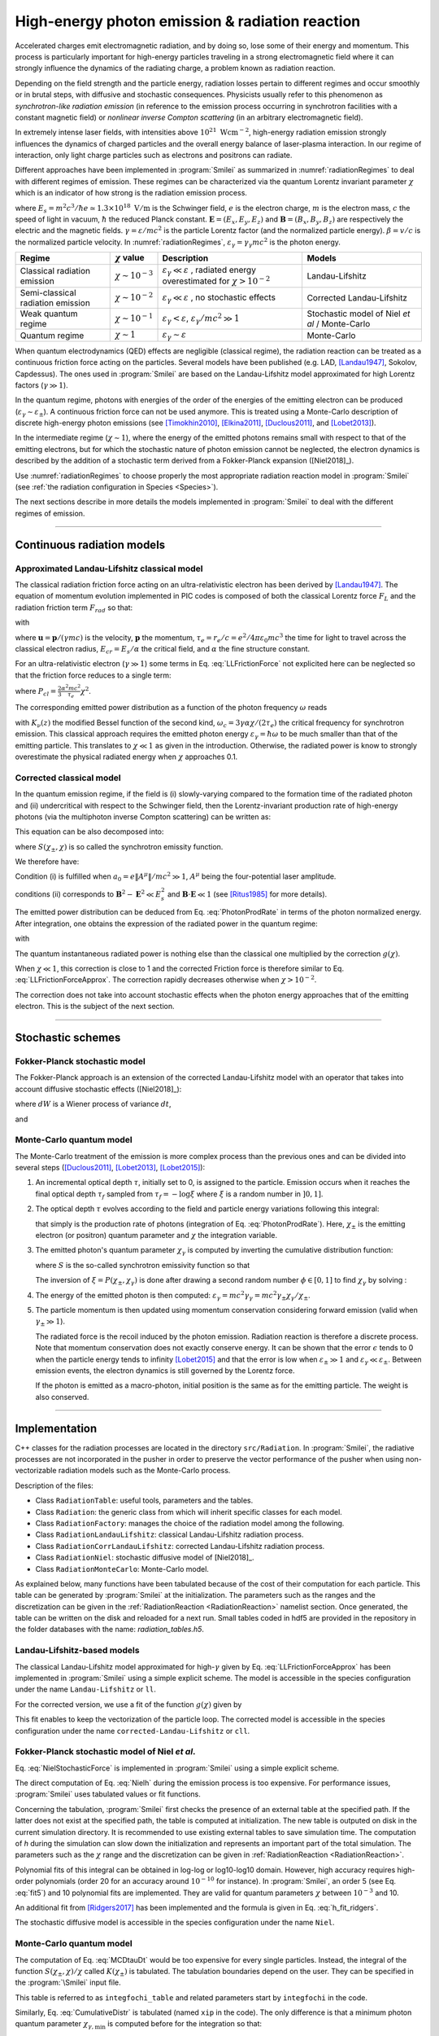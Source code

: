 .. _radiationReactionPage:

High-energy photon emission & radiation reaction
------------------------------------------------

Accelerated charges emit electromagnetic radiation, and by doing so, lose some of their energy and momentum.
This process is particularly important for high-energy particles traveling in a strong electromagnetic field
where it can strongly influence the dynamics of the radiating charge, a problem known as radiation reaction.

Depending on the field strength and the particle energy, radiation
losses pertain to different regimes and occur smoothly or in brutal steps, with
diffusive and stochastic consequences.
Physicists usually refer to this phenomenon as *synchrotron-like radiation emission*
(in reference to the emission process occurring in synchrotron facilities
with a constant magnetic field)
or *nonlinear inverse Compton scattering* (in an arbitrary electromagnetic field).

In extremely intense laser fields, with intensities above
:math:`10^{21}\ \mathrm{Wcm^{-2}}`, high-energy radiation emission strongly influences
the dynamics of charged particles and the overall energy balance of laser-plasma
interaction.
In our regime of interaction, only light charge particles such as electrons
and positrons can radiate.

Different approaches have been implemented in :program:`Smilei` as summarized
in :numref:`radiationRegimes` to deal with different regimes of emission.
These regimes can be characterized via the quantum Lorentz invariant parameter
:math:`\chi` which is an indicator of how strong is the radiation emission
process.

.. math::
  :label: particleQuantumParameter

  \chi = \frac{\gamma}{E_s} \left| \left( \beta \cdot \mathbf{E}
  \right)^2 - \left( \mathbf{E} + \mathbf{v} \times \mathbf{B} \right)^2
  \right|^{1/2}

where :math:`E_s = m^2 c^3 / \hbar e \simeq 1.3 \times 10^{18}\ \mathrm{V/m}` is
the Schwinger field, :math:`e` is the electron charge,
:math:`m` is the electron mass, :math:`c` the speed of light in vacuum,
:math:`\hbar` the reduced Planck constant. :math:`\mathbf{E} = (E_x, E_y, E_z)`
and :math:`\mathbf{B} = (B_x, B_y, B_z)` are respectively the electric and
the magnetic fields. :math:`\gamma = \varepsilon / m c^2` is the particle
Lorentz factor (and the normalized particle energy). :math:`\beta = v/c` is
the normalized particle velocity. In :numref:`radiationRegimes`,
:math:`\varepsilon_\gamma = \gamma_\gamma mc^2` is the photon energy.

.. _radiationRegimes:

+-------------------------------------+--------------------------+------------------------------------------------+---------------------------+
| Regime                              | :math:`\chi` value       | Description                                    | Models                    |
+=====================================+==========================+================================================+===========================+
| Classical radiation emission        | :math:`\chi \sim 10^{-3}`| :math:`\varepsilon_\gamma  \ll \varepsilon`    | Landau-Lifshitz           |
|                                     |                          | , radiated energy overestimated for            |                           |
|                                     |                          | :math:`\chi > 10^{-2}`                         |                           |
+-------------------------------------+--------------------------+------------------------------------------------+---------------------------+
| Semi-classical radiation emission   | :math:`\chi \sim 10^{-2}`| :math:`\varepsilon_\gamma  \ll \varepsilon`    | Corrected Landau-Lifshitz |
|                                     |                          | , no stochastic effects                        |                           |
+-------------------------------------+--------------------------+------------------------------------------------+---------------------------+
| Weak quantum regime                 | :math:`\chi \sim 10^{-1}`| :math:`\varepsilon_\gamma  < \varepsilon`,     | Stochastic model of       |
|                                     |                          | :math:`\varepsilon_\gamma / mc^2  \gg 1`       | Niel `et al` / Monte-Carlo|
+-------------------------------------+--------------------------+------------------------------------------------+---------------------------+
| Quantum regime                      | :math:`\chi \sim 1`      | :math:`\varepsilon_\gamma \sim \varepsilon`    | Monte-Carlo               |
|                                     |                          |                                                |                           |
+-------------------------------------+--------------------------+------------------------------------------------+---------------------------+


When quantum electrodynamics (QED) effects are negligible (classical regime),
the radiation reaction can be treated as a
continuous friction force acting on the particles.
Several models have been published (e.g. LAD,
[Landau1947]_, Sokolov, Capdessus).
The ones used in :program:`Smilei` are
based on the Landau-Lifshitz model approximated for high Lorentz factors
(:math:`\gamma \gg 1`).

In the quantum regime, photons with energies of the order of the energies of
the emitting electron can be produced (:math:`\varepsilon_\gamma \sim \varepsilon_\pm`).
A continuous friction force can not be used anymore.
This is treated using a Monte-Carlo
description of discrete high-energy photon emissions
(see [Timokhin2010]_, [Elkina2011]_, [Duclous2011]_, and [Lobet2013]_).

In the intermediate regime (:math:`\chi \sim 1`), where the energy of the emitted photons remains
small with respect to that of the emitting electrons, but for which the
stochastic nature of photon emission cannot be neglected, the electron dynamics
is described by the addition of a stochastic term derived from a Fokker-Planck
expansion ([Niel2018]_).

Use :numref:`radiationRegimes` to choose properly
the most appropriate radiation reaction model
in :program:`Smilei` (see :ref:`the radiation configuration in Species <Species>`).

The next sections describe in more details the models implemented
in :program:`Smilei` to deal with the different regimes of emission.

--------------------------------------------------------------------------------

Continuous radiation models
^^^^^^^^^^^^^^^^^^^^^^^^^^^^^^^^^^^^^^^^^^^^^^^^^^^^^^^^^^^^^^^^^^^^^^^^^^^^^^^^

Approximated Landau-Lifshitz classical model
""""""""""""""""""""""""""""""""""""""""""""""""""""""""""""""""""""""""""""""""

The classical radiation friction force acting on an ultra-relativistic electron
has been derived by [Landau1947]_.
The equation of momentum evolution implemented in
PIC codes is composed of both the classical Lorentz force :math:`F_L`
and the radiation friction term :math:`F_{rad}` so that:

.. math::
  :label: momentumEq

  \frac{d\mathbf{p}}{dt} = \mathbf{F}_L + \mathbf{F}_{rad}

with

.. math::
  :label: LLFrictionForce

  \mathbf{F}_{rad} = -\frac{2}{3} e \tau_e \gamma \left( \frac{d\mathbf{E}}{dt} + \mathbf{u} \times \frac{\mathbf{B}}{dt} \right) \\
  + \frac{2}{3} \frac{e}{E_{cr}} \left[ \left( \mathbf{u} \cdot \mathbf{E} \right) \mathbf{E} - \mathbf{B} \times \left( \mathbf{E} + \mathbf{u} \times \mathbf{B} \right) \right] \\
  - \frac{2}{3}\frac{e}{E_{cr}} \gamma^2 \left[ \left( \mathbf{E} + \mathbf{u} \times \mathbf{B} \right)^2 - \left( \mathbf{u} \cdot \mathbf{E}\right)^2 \right] \mathbf{u}

where :math:`\mathbf{u} = \mathbf{p} / (\gamma m c)` is the velocity,
:math:`\mathbf{p}` the momentum,
:math:`\tau_e = r_e / c = e^2 / 4 \pi \varepsilon_0 m c^3`
the time for light to travel across the classical electron radius,
:math:`E_{cr} = E_s / \alpha` the critical field,
and :math:`\alpha` the fine structure constant.

For an ultra-relativistic electron (:math:`\gamma \gg 1`) some terms in
Eq. :eq:`LLFrictionForce` not explicited here can be neglected so that the
friction force reduces to a single term:

.. math::
  :label: LLFrictionForceApprox

  \mathbf{F}_{rad} = - P_{cl} \mathbf{u} / \left( \mathbf{u}^2 c \right)

where :math:`P_{cl} = \frac{2}{3} \frac{\alpha^2 mc^2}{\tau_e} \chi^2`.

The corresponding emitted power distribution as a function of the photon
frequency :math:`\omega` reads

.. math::
  :label: ClasRadPower

  \frac{dP}{d\omega} = \frac{9 \sqrt{3}}{8 \pi} \frac{P_{cl}}{ \omega_c}
  \frac{\omega}{\omega_c} \int_{\omega/\omega_c}^{+\infty}{dy K_{5/3}(y)}

with :math:`K_\nu(z)` the modified Bessel function of the second kind,
:math:`\omega_c = 3 \gamma \alpha \chi / (2 \tau_e)` the critical frequency for
synchrotron emission.
This classical approach requires the emitted photon energy
:math:`\varepsilon_\gamma = \hbar\omega` to be much smaller than that of
the emitting particle. This translates to :math:`\chi \ll 1` as given in the
introduction. Otherwise, the radiated power is know to strongly overestimate
the physical radiated energy when :math:`\chi` approaches 0.1.

Corrected classical model
""""""""""""""""""""""""""""""""""""""""""""""""""""""""""""""""""""""""""""""""

In the quantum emission regime, if the field is (i) slowly-varying
compared to the formation time of the radiated photon and (ii)
undercritical with respect to the Schwinger field, then the Lorentz-invariant production
rate of high-energy photons (via the multiphoton inverse Compton scattering)
can be written as:

.. math::
  :label: PhotonProdRate

  \frac{d^2N}{dt d\chi_\gamma} = \frac{1}{\pi \sqrt{3}} \frac{\alpha^2}{\tau_e \chi_\pm}
  \left[ \int_\nu^{+\infty}{K_{5/3(y)}dy} + \frac{2 \chi_\gamma \nu}{2} K_{2/3}(\nu) \right]


This equation can be also decomposed into:

.. math::
  :label: PhotonProdRate2

  \frac{d^2N}{dt d\chi} = \frac{2}{3} \frac{\alpha^2}{\tau_e} \frac{S(\chi_\pm , \chi)}{\chi}

where :math:`S(\chi_\pm , \chi)` is so called the synchrotron emissity function.

We therefore have:

.. math::
  :label: synchrotron_emissivity_function

  S(\chi_\pm , \chi) = \frac{\sqrt{3}}{2\pi} \frac{\chi_\gamma}{\chi}
  \left[ \int_\nu^{+\infty}{K_{5/3(y)}dy} + \frac{2 \chi_\gamma \nu}{2} K_{2/3}(\nu) \right]

Condition (i) is fulfilled when :math:`a_0 = e \| A^{\mu} \| / mc^2 \gg 1`, :math:`A^{\mu}`
being the four-potential laser amplitude.

conditions (ii) corresponds to :math:`\mathbf{B}^2 - \mathbf{E}^2 \ll E_s^2`
and  :math:`\mathbf{B}\cdot \mathbf{E} \ll 1`
(see [Ritus1985]_ for more details).

The emitted power distribution can be deduced from Eq. :eq:`PhotonProdRate` in
terms of the photon normalized energy. After integration, one obtains the
expression of the radiated power in the quantum regime:

.. math::
  :label: quantumRadPower

  P_{rad} = P_{cl} g(\chi)

with

.. math::
  :label: g

  g \left( \chi \right) = \frac{9 \sqrt{3} }{8 \pi} \int_0^{+\infty}{d\nu
  \left[  \frac{2\nu^2 }{\left( 2 + 3 \nu \chi \right) ^2}K_{5/3}(\nu) +
  \frac{4 \nu \left( 3 \nu \chi\right)^2 }{\left( 2 + 3 \nu \chi \right)^4}K_{2/3}(\nu) \right]}

The quantum instantaneous radiated power is nothing else than the classical one
multiplied by the correction :math:`g \left( \chi \right)`.

When :math:`\chi \ll 1`, this correction is close to 1 and the corrected
Friction force
is therefore similar to Eq. :eq:`LLFrictionForceApprox`.
The correction rapidly decreases otherwise when :math:`\chi > 10^{-2}`.

The correction does not take into account stochastic
effects when the photon energy approaches that of
the emitting electron. This is the subject of the next section.

--------------------------------------------------------------------------------

Stochastic schemes
^^^^^^^^^^^^^^^^^^^^^^^^^^^^^^^^^^^^^^^^^^^^^^^^^^^^^^^^^^^^^^^^^^^^^^^^^^^^^^^^

Fokker-Planck stochastic model
""""""""""""""""""""""""""""""""""""""""""""""""""""""""""""""""""""""""""""""""

The Fokker-Planck approach is an extension of the corrected Landau-Lifshitz
model with an operator that takes into account diffusive stochastic effects
([Niel2018]_):

.. math::
  :label: NielStochasticForce

  F_{rad} dt = \left[ -P_{cl} g \left( \chi \right) dt + mc^2
  \sqrt{R\left( \chi, \gamma \right)} dW \right]
  \mathbf{u} / \left( \mathbf{u}^2 c \right)

where :math:`dW` is a Wiener process of variance :math:`dt`,

.. math::
  :label: NielR

    R\left( \chi, \gamma \right) = \frac{2}{3} \frac{\alpha^2}{\tau_e} \gamma
    h \left( \chi \right)

and

.. math::
  :label: Nielh

    h \left( \chi \right) = \frac{9 \sqrt{3}}{4 \pi} \int_0^{+\infty}{d\nu
    \left[ \frac{2\chi^3 \nu^3}{\left( 2 + 3\nu\chi \right)^3} K_{5/3}(\nu)
    + \frac{54 \chi^5 \nu^4}{\left( 2 + 3 \nu \chi \right)^5} K_{2/3}(\nu) \right]}

Monte-Carlo quantum model
""""""""""""""""""""""""""""""""""""""""""""""""""""""""""""""""""""""""""""""""

The Monte-Carlo treatment of the emission is more complex process than
the previous ones and can be divided into several steps ([Duclous2011]_,
[Lobet2013]_, [Lobet2015]_):

1. An incremental optical depth :math:`\tau`, initially set to 0, is assigned to the particle.
   Emission occurs when it reaches the final optical depth :math:`\tau_f`
   sampled from :math:`\tau_f = -\log{\xi}` where :math:`\xi` is a random number in :math:`\left]0,1\right]`.

2. The optical depth :math:`\tau` evolves according to the field and particle
   energy variations following this integral:

   .. math::
     :label: MCDtauDt

       \frac{d\tau}{dt} = \int_0^{\chi_{\pm}}{ \frac{d^2N}{d\chi dt}  d\chi }
       = \frac{2}{3} \frac{\alpha^2}{\tau_e} \int_0^{\chi_{\pm}}{ \frac{S(\chi_\pm, \chi)}{\chi}  d\chi }
       = \frac{2}{3} \frac{\alpha^2}{\tau_e} K (\chi_\pm)

   that simply is the production rate of photons
   (integration of Eq. :eq:`PhotonProdRate`).
   Here, :math:`\chi_{\pm}` is the emitting electron (or positron) quantum parameter and
   :math:`\chi` the integration variable.

3. The emitted photon's quantum parameter :math:`\chi_{\gamma}` is computed by
   inverting the cumulative distribution function:

   .. math::
     :label: CumulativeDistr

       \xi = P(\chi_\pm,\chi_{\gamma}) = \frac{\displaystyle{\int_0^{\chi_\gamma}{S(\chi_\pm, \chi) / \chi
       d\chi}}}{\displaystyle{\int_0^{\chi_\pm}{S(\chi_\pm, \chi) / \chi d\chi}}}

   where :math:`S` is the so-called synchrotron emissivity function so that

   .. math::
     :label: MCF

       \frac{d^2 N}{dt d\chi} = \frac{2}{3} \frac{\alpha^2}{\tau_e} \frac{S (\chi_\pm, \chi)}{\chi}

   The inversion of  :math:`\xi = P(\chi_\pm,\chi_{\gamma})` is done after drawing
   a second random number
   :math:`\phi \in \left[ 0,1\right]` to find :math:`\chi_{\gamma}` by solving :

   .. math::
     :label: inverse_xi

     \xi^{-1} = P^{-1}(\chi_\pm, \chi_{\gamma}) = \phi

4. The energy of the emitted photon is then computed:
   :math:`\varepsilon_\gamma = mc^2 \gamma_\gamma =
   mc^2 \gamma_\pm \chi_\gamma / \chi_\pm`.

5. The particle momentum is then updated using momentum conservation
   considering forward emission (valid when :math:`\gamma_\pm \gg 1`).

   .. math::
     :label: momentumUpdate

       F_{rad} = - \frac{\varepsilon_\gamma}{c} \frac{\mathbf{p_\pm}}{\| \mathbf{p_\pm} \|}

   The radiated force is the recoil induced by the photon emission.
   Radiation reaction is therefore a discrete process.
   Note that momentum conservation does not exactly conserve energy.
   It can be shown that the error :math:`\epsilon` tends to 0 when the particle
   energy tends to infinity [Lobet2015]_ and that the error is low when
   :math:`\varepsilon_\pm \gg 1` and :math:`\varepsilon_\gamma \ll \varepsilon_\pm`.
   Between emission events, the electron dynamics is still governed by the
   Lorentz force.

   If the photon is emitted as a macro-photon, initial position is the same as
   for the emitting particle. The weight is also conserved.

--------------------------------------------------------------------------------

Implementation
^^^^^^^^^^^^^^^^^^^^^^^^^^^^^^^^^^^^^^^^^^^^^^^^^^^^^^^^^^^^^^^^^^^^^^^^^^^^^^^^

C++ classes for the radiation processes are located in the directory ``src/Radiation``.
In :program:`Smilei`, the radiative processes are not incorporated in the pusher in
order to preserve the vector performance of the pusher when using non-vectorizable
radiation models such as the Monte-Carlo process.

Description of the files:

* Class ``RadiationTable``: useful tools, parameters and the tables.
* Class ``Radiation``: the generic class from which will inherit specific
  classes for each model.
* Class ``RadiationFactory``: manages the choice of the radiation model among the following.
* Class ``RadiationLandauLifshitz``: classical Landau-Lifshitz radiation process.
* Class ``RadiationCorrLandauLifshitz``: corrected Landau-Lifshitz radiation process.
* Class ``RadiationNiel``: stochastic diffusive model of [Niel2018]_.
* Class ``RadiationMonteCarlo``: Monte-Carlo model.

As explained below, many functions have been tabulated because of
the cost of their computation for each particle. This table can be generated by
:program:`Smilei` at the initialization.
The parameters such as the ranges and the discretization can be
given in the :ref:`RadiationReaction <RadiationReaction>` namelist section.
Once generated, the table can be written on the disk and reloaded for a next run.
Small tables coded in hdf5 are provided in the repository in the folder
databases with the name: `radiation_tables.h5`.

Landau-Lifshitz-based models
""""""""""""""""""""""""""""""""""""""""""""""""""""""""""""""""""""""""""""""""

The classical Landau-Lifshitz model approximated for high-:math:`\gamma`
given by Eq. :eq:`LLFrictionForceApprox`
has been implemented in :program:`Smilei`
using a simple explicit scheme.
The model is accessible in the species configuration under the name
``Landau-Lifshitz`` or ``ll``.

For the corrected version, we use a fit of the function
:math:`g(\chi)` given by

.. math::
  :label: quantumCorrFit

  g \left( \chi_{\pm} \right) = \left[ 1 + 4.8 \left( 1 + \chi_{\pm} \right)
  \log \left( 1 + 1.7 \chi_{\pm} \right) + 2.44 \chi_{\pm}^2 \right]^{-2/3}

This fit enables to keep the vectorization of the particle loop.
The corrected model is accessible in the species configuration under the name
``corrected-Landau-Lifshitz`` or ``cll``.

Fokker-Planck stochastic model of Niel *et al*.
""""""""""""""""""""""""""""""""""""""""""""""""""""""""""""""""""""""""""""""""

Eq. :eq:`NielStochasticForce` is implemented in :program:`Smilei` using
a simple explicit scheme.

The direct computation of Eq. :eq:`Nielh` during the emission process is too expensive.
For performance issues,  :program:`Smilei` uses tabulated values or fit functions.

Concerning the tabulation, :program:`Smilei` first checks the presence of
an external table at the specified path.
If the latter does not exist at the specified path, the table is computed at initialization.
The new table is outputed on disk in the current simulation directory.
It is recommended to use existing external tables to save simulation time.
The computation of *h* during the simulation can slow down the initialization
and represents an important part of the total simulation.
The parameters such as the :math:`\chi` range and the discretization can be
given in :ref:`RadiationReaction <RadiationReaction>`.

Polynomial fits of this integral can be obtained in log-log
or log10-log10 domain. However, high accuracy requires high-order polynomials
(order 20 for an accuracy around :math:`10^{-10}` for instance).
In :program:`Smilei`, an order 5 (see Eq. :eq:`fit5`) and 10 polynomial fits are implemented.
They are valid for quantum parameters :math:`\chi` between :math:`10^{-3}` and 10.

.. math::
  :label: fit5

  h_{o5}(\chi) = \exp{ \left(1.399937206900322 \times 10^{-4}  \log(\chi)^5 \\
  + 3.123718241260330 \times 10^{-3}  \log{(\chi)}^4 \\
  + 1.096559086628964 \times 10^{-2}  \log(\chi)^3 \\
  -1.733977278199592 \times 10^{-1}  \log(\chi)^2 \\
  + 1.492675770100125  \log(\chi) \\
  -2.748991631516466 \right) }

An additional fit from [Ridgers2017]_ has been implemented and the formula
is given in Eq. :eq:`h_fit_ridgers`.

.. math::
  :label: h_fit_ridgers

  h_{Ridgers}(\chi) = \chi^3  \frac{165}{48 \sqrt{3}} \left(1. + (1. + 4.528 \chi) \log(1.+12.29 \chi) + 4.632 \chi^2 \right)^{-7/6}

The stochastic diffusive model is accessible in the species configuration
under the name ``Niel``.

Monte-Carlo quantum model
""""""""""""""""""""""""""""""""""""""""""""""""""""""""""""""""""""""""""""""""

The computation of Eq. :eq:`MCDtauDt` would be too expensive for every single
particles.
Instead, the integral of the function :math:`S(\chi_\pm, \chi) / \chi`
called :math:`K(\chi_\pm)` is tabulated.
The tabulation boundaries depend on the user.
They can be specified in the :program:`\Smilei` input file.

This table is referred to as ``integfochi_table`` and related parameters
start by ``integfochi`` in the code.

Similarly, Eq. :eq:`CumulativeDistr` is tabulated (named ``xip`` in the code).
The only difference is that a minimum photon quantum parameter
:math:`\chi_{\gamma,\min}` is computed before for the integration so that:

.. math::
  :label: chiMin

    \frac{\displaystyle{\int_{0}^{\chi_{\gamma,\min}}{S(\chi_\pm, \chi) / \chi
    d\chi}}}{\displaystyle{\int_0^{\chi_\pm}{S(\chi_\pm, \chi) / \chi d\chi}}} < \epsilon

This enables to find a lower bound to the :math:`\chi_\gamma` range
(discretization in the log domain) so that the
remaining part is negligible in term of radiated energy.
The parameter :math:`\epsilon` is called ``xip_threshold`` in
:ref:`RadiationReaction <RadiationReaction>`.

The tables can be generated by :program:`Smilei` at the initialization.
The parameters such as the :math:`\chi` range and the discretization can be
given in :ref:`RadiationReaction <RadiationReaction>`.

The Monte-Carlo model is accessible in the species configuration
under the name ``Monte-Carlo`` or ``mc``.

----

Benchmarks
^^^^^^^^^^^^^^^^^^^^^^^^^^^^^^^^^^^^^^^^^^^^^^^^^^^^^^^^^^^^^^^^^^^^^^^^^^^^^^^^

Counter-propagating plane wave, 1D
""""""""""""""""""""""""""""""""""""""""""""""""""""""""""""""""""""""""""""""""

In the benchmark ``benchmark/tst1d_9_rad_electron_laser_collision.py``,
a GeV electron bunch is initialized near the right
domain boundary and propagates towards the left boundary from which a plane
wave is injected. The laser has an amplitude of :math:`a_0 = 270`
corresponding to an intensity of :math:`10^{23}\ \mathrm{Wcm^{-2}}` at
:math:`\lambda = 1\ \mathrm{\mu m}`.
The laser has a Gaussian profile of full-with at half maxium of
:math:`20 \pi \omega_r^{-1}` (10 laser periods).
The maximal quantum parameter :math:`\chi`
value reached during the simulation is around 0.5.

.. _rad_counter_prop_scalar:

.. figure:: _static/rad_counter_prop_scalar.png
  :width: 15cm

  Kinetic, radiated and total energy plotted respectively with solid, dashed and dotted lines for
  the :blue:`Monte-Carlo` (**MC**), :orange:`Niel` (**Niel**),
  :green:`corrected Landau-Lifshitz` (**CLL**) and the :red:`Landau-Lifshitz` (**LL**) models.

:numref:`rad_counter_prop_scalar` shows that the Monte-Carlo, the Niel and
the corrected Landau-Lifshitz models exhibit very similar
results in term of the total radiated and kinetic energy evolution with a final
radiation rate of 80% the initial kinetic energy. The relative error on the
total energy is small (:math:`\sim 3\times10^{-3}`).
As expected, the Landau-Lifshitz model overestimates the radiated energy
because the interaction happens mainly in the quantum regime.

.. _rad_counter_prop_track:

.. figure:: _static/rad_counter_prop_track.png
  :width: 18cm

  Evolution of the normalized kinetic energy
  :math:`\gamma - 1` of some selected electrons as a function of their position.

:numref:`rad_counter_prop_track` shows that the Monte-Carlo and the Niel models
reproduce the stochastic nature of the trajectories as opposed to the
continuous approaches (corrected Landau-Lifshitz and Landau-Lifshitz).
In the latter, every particles initially located at the same position will
follow the same trajectories.
The stochastic nature of the emission for high :math:`\chi` values can
have consequences in term of final spatial and energy distributions.
Not shown here, the Niel stochastic model does not reproduce correctly the
moment of order 3 as explained in [Niel2018]_.

Synchrotron, 2D
""""""""""""""""""""""""""""""""""""""""""""""""""""""""""""""""""""""""""""""""

A bunch of electrons of initial momentum :math:`p_{-,0}`
evolves in a constant magnetic field :math:`B` orthogonal
to their initial propagation direction.
In such a configuration, the electron bunch is supposed to rotate endlessly
with the same radius :math:`R = p_{-,0} /e B` without radiation energy loss.
Here, the magnetic field is so strong that the electrons
radiate their energy as in a synchrotron facility.
In this setup, each electron quantum parameter depends on their Lorentz
factors :math:`\gamma_{-}` according to
:math:`\chi_{-} = \gamma_{-} B /m_e E_s`.
The quantum parameter is maximum at the beginning of the interaction.
The strongest radiation loss are therefore observed at the beginning too.
As energy decreases, radiation loss becomes less and less important so that
the emission regime progressively move from the quantum to the classical regime.


Similar simulation configuration can be found in the benchmarks.
It corresponds to two different input files in the benchmark folder:

* ``tst2d_8_synchrotron_chi1.py``: tests and compares the corrected
  Landau-Lifshitz and the Monte-Carlo model for an initial :math:`\chi = 1`.
* ``tst2d_9_synchrotron_chi0.1.py``: tests and compares the corrected
  Landau-Lifshitz and the Niel model for an initial :math:`\chi = 0.1`.

In this section, we focus on the case with initial quantum parameter
:math:`\chi = 0.1`.
The magnetic field amplitude is :math:`B = 90 m \omega_r / e`.
The initial electron Lorentz factor is
:math:`\gamma_{-,0} = \varepsilon_{-,0}/mc^2 =  450`.
Electrons are initialized with a Maxwell-Juttner distribution of temperature
:math:`0.1 m_e c^2`.

:numref:`synchrotron_scalar` shows the time evolution of the particle kinetic energy,
the radiated energy and the total energy. All radiation models provide
similar evolution of these integrated quantities. The relative error on the
total energy is between :math:`2 \times 10^{-9}` and :math:`3 \times 10^{-9}`.

.. _synchrotron_scalar:

.. figure:: _static/synchrotron_scalar.png
  :width: 15cm

  Kinetic, radiated and total energies plotted respectively with solid, dashed and dotted
  lines for various models.

The main difference between models can be understood by studying the
particle trajectories and phase spaces. For this purpose, the local kinetic energy spatial-distribution
at :math:`25 \omega_r^{-1}` is shown in
:numref:`synchrotron_x_y_gamma` for the different models.
With continuous radiation energy loss
(corrected Landau-Lifshitz case), each electron of the bunch rotates with a decreasing
radius but the bunch.
Each electron of similar initial energies have the same trajectories.
In the case of a cold bunch (null initial temperature),
the bunch would have kept its original shape.
The radiation with this model only acts as a cooling mechanism.
In the cases of the Niel and the Monte-Carlo radiation models,
stochastic effects come into play and lead the bunch to spread spatially.
Each individual electron of the bunch, even with similar initial energies,
have different trajectories depending on their emission history.
Stochastic effects are particularly strong at the beginning  with the highest
:math:`\chi` values when the radiation
recoil is the most important.

.. _synchrotron_x_y_gamma:

.. figure:: _static/synchrotron_x_y_gamma.png
  :width: 18cm

  Average normalized kinetic energy at time :math:`25 \omega_r^{-1}`
  for the simulations with the Monte-Carlo, the Niel
  and the corrected Landau-Lifshitz (**CLL**) models.

:numref:`synchrotron_t_gamma_ne` shows the time evolution of
the electron Lorentz factor distribution (normalized energy) for different
radiation models.
At the beginning, the distribution is extremely broad due to the Maxwell-Juttner parameters.
The average energy is well around :math:`\gamma_{-,0} = \varepsilon_{-,0}/mc^2 =  450`
with maximal energies above :math:`\gamma_{-} =  450`.

In the case of a initially-cold electron beam,
stochastic effects would have lead the bunch to spread energetically
with the Monte-Carlo and the Niel stochastic models at the beginning of the simulation.
This effect is hidden since electron energy is already highly spread at the
beginning of the interaction.
This effect is the strongest when the quantum parameter is high in the quantum regime.

In the Monte-Carlo case, some electrons have lost all their energy almost immediately
as shown by the lower part of the distribution below :math:`\gamma_{-} =  50`
after comparison with the Niel model.

Then, as the particles cool down, the interaction enters the semi-classical
regime where energy jumps are smaller.
In the classical regime, radiation loss acts oppositely to the quantum regime.
It reduces the spread in energy and space.
In the Landau-Lifshitz case, this effect starts at the beginning even
in the quantum regime due to the nature of the model.
For a initially-cold electron bunch, there would not have been
energy spread at the beginning of the simulation. All electron would have lost
their energy in a similar fashion (superimposed behavior).
This model can be seen as the average behavior of the stochastic ones of
electron groups having the same initial energy.

.. _synchrotron_t_gamma_ne:

.. figure:: _static/synchrotron_t_gamma_ne.png
  :width: 18cm

  Time evolution of the electron energy distribution for the Monte-Carlo, the Niel
  and the corrected Landau-Lifshitz (**CLL**) models.

Thin foil, 2D
""""""""""""""""""""""""""""""""""""""""""""""""""""""""""""""""""""""""""""""""

This case is not in the list of available benchmarks but we decided to present
these results here as an example of simulation study.
An extremely intense plane wave in 2D interacts with a thin, fully-ionized carbon foil.
The foil is located 4 µm from the left border (:math:`x_{min}`).
It starts with 1 µm of linear pre-plasma density, followed by
3 µm of uniform plasma of density 492 times critical.
The target is irradiated by a gaussian plane wave of peak intensity
:math:`a_0 = 270` (corresponding to :math:`10^{23}\ \mathrm{Wcm^{-2}}`)
and of FWHM duration 50 fs.
The domain has a discretization of 64 cells per µm in
both directions x and y, with 64 particles per cell.
The same simulation has been performed with the different radiation models.

Electrons can be accelerated and injected in
the target along the density gradient through the combined action of
the transverse electric and the magnetic fields (*ponderomotive* effects).
In the relativistic regime and linear polarization,
this leads to the injection of bunches of hot electrons
every half laser period that contribute to heat the bulk.
When these electrons reach the rear surface, they start to expand in the vacuum,
and, being separated from the slow ion, create a longitudinal charge-separation field.
This field, along the surface normal, has two main effects:

* It acts as a reflecting barrier for electrons of moderate energy (refluxing electrons).
* It accelerates ions located at the surface (target normal sheath acceleration, TNSA).

At the front side, a charge separation cavity appears
between the electron layer pushed forward by the ponderomotive force and ions
left-behind that causes ions to be consequently accelerated. This
strong ion-acceleration mechanism
is known as the radiation pressure acceleration (RPA) or laser piston.

Under the action of an extremely intense laser pulse, electrons accelerated at
the target front radiate. It is confirmed in :numref:`thin_foil_x_chi_ne`
showing the distribution of the quantum parameter :math:`\chi` along the x axis
for the Monte-Carlo, the Niel and the corrected Landau-Lifshitz (**CLL**) radiation models.
The maximum values can be seen at the front where the electrons
interact with the laser. Radiation occurs in the quantum regime
:math:`\chi > 0.1`. Note that there is a second peak for :math:`\chi` at the
rear where electrons interact with the target normal sheath field.
The radiation reaction can affect electron energy absorption and therefore the ion
acceleration mechanisms.

.. _thin_foil_x_chi_ne:

.. figure:: _static/thin_foil_x_chi_ne.png
  :width: 18cm

  :math:`x - \chi` electron distribution at time 47 fs for the Monte-Carlo,
  the Niel and the corrected Landau-Lifshitz (**CLL**) model.

The time evolutions of the electron kinetic energy, the carbon ion
kinetic energy, the radiated energy and the total
absorbed energy are shown in :numref:`thin_foil_scalar`.
The :green:`corrected-Landau-Lifshitz`, the :orange:`Niel`
and the :blue:`Monte-Carlo` models present very
similar behaviors.
The absorbed electron energy is only slightly lower in the Niel model.
This difference depends on the random seeds and the
simulation parameters.
The radiated energy represents around 14% of the total laser energy.
The :purple:`classical Landau-Lifshitz` model overestimates the radiated energy;
the energy absorbed by electrons and ions is therefore slightly lower.
In all cases, radiation reaction strongly impacts the overall particle energy absorption
showing a difference close to 20% with the :red:`non-radiative` run.


.. _thin_foil_scalar:

.. figure:: _static/thin_foil_scalar.png
  :width: 18cm

  Time evolution of the electron kinetic energy (solid lines), the carbon ion
  kinetic energy (dashed line), the radiated energy (dotted line) and the total
  absorbed energy by particle and radiation (dotted-dashed lines), for various models.

The differences between electron :math:`p_x` distributions are shown
in :numref:`thin_foil_x_px_ne`. Without radiation reaction, electrons refluxing
at the target front can travel farther in vacuum (negative :math:`p_x`)
before being injected back to the target.
With radiation reaction, these electrons are rapidly slowed down
and newly accelerated by the ponderotive force.
Inside the target, accelerated bunches of hot electrons correspond to
the regular positive spikes in :math:`p_x` (oscillation at :math:`\lambda /2`).
The maximum electron energy is almost twice lower with radiation reaction.

.. _thin_foil_x_px_ne:

.. figure:: _static/thin_foil_x_px_ne.png
  :width: 18cm

  :math:`x - p_x` electron distribution at time 47 fs for the Monte-Carlo,
  the Niel, the corrected Landau-Lifshitz (**CLL**) model and
  without radiation loss (**none**).

--------------------------------------------------------------------------------

Performances
^^^^^^^^^^^^^^^^^^^^^^^^^^^^^^^^^^^^^^^^^^^^^^^^^^^^^^^^^^^^^^^^^^^^^^^^^^^^^^^^

The cost of the different models is summarized in :numref:`radiationTimes`.
Reported times are for the field projection, the particle pusher and
the radiation reaction together. Percentages correspond to the overhead induced by
the radiation module in comparison to the standard PIC pusher.

All presented numbers are not generalizable and are only indicated to give
an idea of the model costs. The creation of macro-photons is not enabled for
the Monte-Carlo radiation process.

.. _radiationTimes:

+-------------------------------------+------------+----------+--------------+----------+---------------------+
| Radiation model                     | None       | LL       | CLL          | Niel     | MC                  |
+=====================================+============+==========+==============+==========+=====================+
| Counter-propagating Plane Wave 1D   | 0.2s       | 0.23s    | 0.24s        | 0.26s    | 0.3s                |
| Haswell (Jureca)                    |            |          |              |          |                     |
+-------------------------------------+------------+----------+--------------+----------+---------------------+
| Synchrotron 2D Haswell (Jureca)     | 10s        | 11s      | 12s          | 14s      | 15s                 |
| :math:`\chi=0.05`,  :math:`B=100`   |            |          |              |          |                     |
+-------------------------------------+------------+----------+--------------+----------+---------------------+
| Synchrotron 2D Haswell (Jureca)     | 10s        | 11s      | 12s          | 14s      | 22s                 |
| :math:`\chi=0.5`,  :math:`B=100`    |            |          |              |          |                     |
+-------------------------------------+------------+----------+--------------+----------+---------------------+
| Synchrotron 2D KNL (Frioul)         | 21s        | 23s      | 23s          | 73s      | 47s                 |
| :math:`\chi=0.5`,  :math:`B=100`    |            |          |              |          |                     |
+-------------------------------------+------------+----------+--------------+----------+---------------------+
| Interaction with a carbon thin foil | 6.5s       | 6.5s     | 6.6s         | 6.8s     | 6.8s                |
| 2D Sandy Bridge (Poincare)          |            |          |              |          |                     |
+-------------------------------------+------------+----------+--------------+----------+---------------------+


Descriptions of the cases:

* **Counter-propagating Plane Wave 1D**: run on a single node of *Jureca* with 2 MPI ranks and 12 OpenMP
  threads per rank.

* **Synchrotron 2D**: The domain has a dimension of 496x496 cells with
  16 particles per cell and 8x8 patches.
  A 4th order B-spline shape factor is used for the projection.
  The first case has been run on a single Haswell node of *Jureca* with 2 MPI ranks and
  12 OpenMP threads per rank. the second one has been run on a single KNL node of *Frioul*
  configured in quadrant cache using 1 MPI rank and 64 OpenMP threads.
  On KNL, the ``KMP_AFFINITY`` is set to ``fine`` and ``scatter``.

..

    Only the Niel model provides better performance with a ``compact`` affinity.

* **Thin foil 2D**:
  The domain has a discretization of 64 cells per :math:`\mu\mathrm{m}` in
  both directions, with 64 particles per cell.
  The case is run on 16 nodes of *Poincare* with 2 MPI ranks and 8 OpenMP
  threads per rank.

The LL and CLL models are vectorized efficiently.
These radiation reaction models represent a small overhead
to the particle pusher.

The Niel model implementation is split into several loops to
be partially vectorized. The table lookup is the only phase that
can not be vectorized. Using a fit function enables to have a fully
vectorized process. The gain depends on the order of the fit.
The radiation process with the Niel model is dominated
by the normal distribution random draw.

The Monte-Carlo pusher is not vectorized because the Monte-Carlo loop has
not predictable end and contains many if-statements.
When using the Monte-Carlo radiation model, code performance is likely to be
more impacted running on SIMD architecture with large vector registers
such as Intel Xeon Phi processors. This can be seen in :numref:`radiationTimes`
in the synchrotron case run on KNL.

----

References
^^^^^^^^^^

.. [Duclous2011] `R. Duclous, J. G. Kirk, and A. R. Bell (2011), Plasma Physics and Controlled Fusion, 53 (1), 015009 <http://stacks.iop.org/0741-3335/53/i=1/a=015009>`_

.. [Elkina2011] `Elkina N. V., A. M. Fedotov, I. Y. Kostyukov, M. V. Legkov, N. B. Narozhny, E. N. Nerush, and H. Ruhl (2011), Physical Review Accelerators and Beam, 14, 054401 <https://journals.aps.org/prab/abstract/10.1103/PhysRevSTAB.14.054401>`_

.. [Landau1947] `L. D. Landau and E. M. Lifshitz, The classical theory of fields. Butterworth-Heinemann (1947) <https://archive.org/details/TheClassicalTheoryOfFields>`_

.. [Lobet2013] `Lobet et al., J. Phys.: Conf. Ser. 688, 012058 (2016) <http://iopscience.iop.org/article/10.1088/1742-6596/688/1/012058>`_

.. [Lobet2015] `M. Lobet, Effets radiatifs et d'électrodynamique quantique dans l'interaction laser-matière ultra-relativiste (2015) <http://www.theses.fr/2015BORD0361#>`_

.. [Ritus1985] `Ritus V. (1985), Journal of Soviet Laser Research, 6, 497, ISSN 0270-2010 <https://doi.org/10.1007/BF01120220>`_

.. [Timokhin2010] `Timokhin A. N. (2010), Monthly Notices of the Royal Astronomical Society, 408 (4), 2092, ISSN 1365-2966 <https://doi.org/10.1111/j.1365-2966.2010.17286.x>`_

.. [Ridgers2017] `Ridgers, C. P., Blackburn, T. G., Del Sorbo, D., Bradley, L. E., Slade-Lowther, C., Baird, C. D., ... & Thomas, A. G. R. (2017), Journal of Plasma Physics, 83(5) <https://doi.org/10.1017/S0022377817000642>`_
